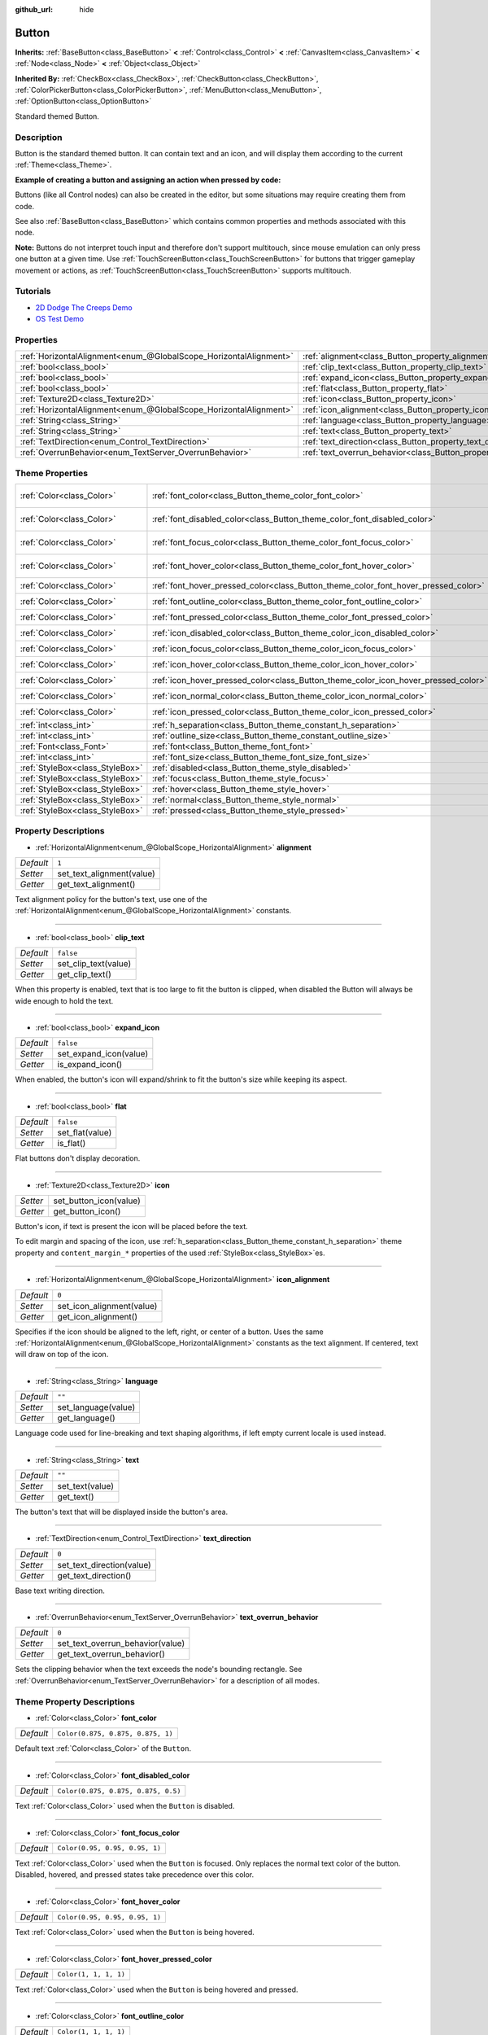 :github_url: hide

.. Generated automatically by doc/tools/make_rst.py in Godot's source tree.
.. DO NOT EDIT THIS FILE, but the Button.xml source instead.
.. The source is found in doc/classes or modules/<name>/doc_classes.

.. _class_Button:

Button
======

**Inherits:** :ref:`BaseButton<class_BaseButton>` **<** :ref:`Control<class_Control>` **<** :ref:`CanvasItem<class_CanvasItem>` **<** :ref:`Node<class_Node>` **<** :ref:`Object<class_Object>`

**Inherited By:** :ref:`CheckBox<class_CheckBox>`, :ref:`CheckButton<class_CheckButton>`, :ref:`ColorPickerButton<class_ColorPickerButton>`, :ref:`MenuButton<class_MenuButton>`, :ref:`OptionButton<class_OptionButton>`

Standard themed Button.

Description
-----------

Button is the standard themed button. It can contain text and an icon, and will display them according to the current :ref:`Theme<class_Theme>`.

\ **Example of creating a button and assigning an action when pressed by code:**\ 


.. tabs::

 .. code-tab:: gdscript

    func _ready():
        var button = Button.new()
        button.text = "Click me"
        button.connect("pressed", self, "_button_pressed")
        add_child(button)
    
    func _button_pressed():
        print("Hello world!")

 .. code-tab:: csharp

    public override void _Ready()
    {
        var button = new Button();
        button.Text = "Click me";
        button.Connect("pressed", this, nameof(ButtonPressed));
        AddChild(button);
    }
    
    private void ButtonPressed()
    {
        GD.Print("Hello world!");
    }



Buttons (like all Control nodes) can also be created in the editor, but some situations may require creating them from code.

See also :ref:`BaseButton<class_BaseButton>` which contains common properties and methods associated with this node.

\ **Note:** Buttons do not interpret touch input and therefore don't support multitouch, since mouse emulation can only press one button at a given time. Use :ref:`TouchScreenButton<class_TouchScreenButton>` for buttons that trigger gameplay movement or actions, as :ref:`TouchScreenButton<class_TouchScreenButton>` supports multitouch.

Tutorials
---------

- `2D Dodge The Creeps Demo <https://godotengine.org/asset-library/asset/515>`__

- `OS Test Demo <https://godotengine.org/asset-library/asset/677>`__

Properties
----------

+-------------------------------------------------------------------+---------------------------------------------------------------------------+-----------+
| :ref:`HorizontalAlignment<enum_@GlobalScope_HorizontalAlignment>` | :ref:`alignment<class_Button_property_alignment>`                         | ``1``     |
+-------------------------------------------------------------------+---------------------------------------------------------------------------+-----------+
| :ref:`bool<class_bool>`                                           | :ref:`clip_text<class_Button_property_clip_text>`                         | ``false`` |
+-------------------------------------------------------------------+---------------------------------------------------------------------------+-----------+
| :ref:`bool<class_bool>`                                           | :ref:`expand_icon<class_Button_property_expand_icon>`                     | ``false`` |
+-------------------------------------------------------------------+---------------------------------------------------------------------------+-----------+
| :ref:`bool<class_bool>`                                           | :ref:`flat<class_Button_property_flat>`                                   | ``false`` |
+-------------------------------------------------------------------+---------------------------------------------------------------------------+-----------+
| :ref:`Texture2D<class_Texture2D>`                                 | :ref:`icon<class_Button_property_icon>`                                   |           |
+-------------------------------------------------------------------+---------------------------------------------------------------------------+-----------+
| :ref:`HorizontalAlignment<enum_@GlobalScope_HorizontalAlignment>` | :ref:`icon_alignment<class_Button_property_icon_alignment>`               | ``0``     |
+-------------------------------------------------------------------+---------------------------------------------------------------------------+-----------+
| :ref:`String<class_String>`                                       | :ref:`language<class_Button_property_language>`                           | ``""``    |
+-------------------------------------------------------------------+---------------------------------------------------------------------------+-----------+
| :ref:`String<class_String>`                                       | :ref:`text<class_Button_property_text>`                                   | ``""``    |
+-------------------------------------------------------------------+---------------------------------------------------------------------------+-----------+
| :ref:`TextDirection<enum_Control_TextDirection>`                  | :ref:`text_direction<class_Button_property_text_direction>`               | ``0``     |
+-------------------------------------------------------------------+---------------------------------------------------------------------------+-----------+
| :ref:`OverrunBehavior<enum_TextServer_OverrunBehavior>`           | :ref:`text_overrun_behavior<class_Button_property_text_overrun_behavior>` | ``0``     |
+-------------------------------------------------------------------+---------------------------------------------------------------------------+-----------+

Theme Properties
----------------

+---------------------------------+------------------------------------------------------------------------------------+-------------------------------------+
| :ref:`Color<class_Color>`       | :ref:`font_color<class_Button_theme_color_font_color>`                             | ``Color(0.875, 0.875, 0.875, 1)``   |
+---------------------------------+------------------------------------------------------------------------------------+-------------------------------------+
| :ref:`Color<class_Color>`       | :ref:`font_disabled_color<class_Button_theme_color_font_disabled_color>`           | ``Color(0.875, 0.875, 0.875, 0.5)`` |
+---------------------------------+------------------------------------------------------------------------------------+-------------------------------------+
| :ref:`Color<class_Color>`       | :ref:`font_focus_color<class_Button_theme_color_font_focus_color>`                 | ``Color(0.95, 0.95, 0.95, 1)``      |
+---------------------------------+------------------------------------------------------------------------------------+-------------------------------------+
| :ref:`Color<class_Color>`       | :ref:`font_hover_color<class_Button_theme_color_font_hover_color>`                 | ``Color(0.95, 0.95, 0.95, 1)``      |
+---------------------------------+------------------------------------------------------------------------------------+-------------------------------------+
| :ref:`Color<class_Color>`       | :ref:`font_hover_pressed_color<class_Button_theme_color_font_hover_pressed_color>` | ``Color(1, 1, 1, 1)``               |
+---------------------------------+------------------------------------------------------------------------------------+-------------------------------------+
| :ref:`Color<class_Color>`       | :ref:`font_outline_color<class_Button_theme_color_font_outline_color>`             | ``Color(1, 1, 1, 1)``               |
+---------------------------------+------------------------------------------------------------------------------------+-------------------------------------+
| :ref:`Color<class_Color>`       | :ref:`font_pressed_color<class_Button_theme_color_font_pressed_color>`             | ``Color(1, 1, 1, 1)``               |
+---------------------------------+------------------------------------------------------------------------------------+-------------------------------------+
| :ref:`Color<class_Color>`       | :ref:`icon_disabled_color<class_Button_theme_color_icon_disabled_color>`           | ``Color(1, 1, 1, 0.4)``             |
+---------------------------------+------------------------------------------------------------------------------------+-------------------------------------+
| :ref:`Color<class_Color>`       | :ref:`icon_focus_color<class_Button_theme_color_icon_focus_color>`                 | ``Color(1, 1, 1, 1)``               |
+---------------------------------+------------------------------------------------------------------------------------+-------------------------------------+
| :ref:`Color<class_Color>`       | :ref:`icon_hover_color<class_Button_theme_color_icon_hover_color>`                 | ``Color(1, 1, 1, 1)``               |
+---------------------------------+------------------------------------------------------------------------------------+-------------------------------------+
| :ref:`Color<class_Color>`       | :ref:`icon_hover_pressed_color<class_Button_theme_color_icon_hover_pressed_color>` | ``Color(1, 1, 1, 1)``               |
+---------------------------------+------------------------------------------------------------------------------------+-------------------------------------+
| :ref:`Color<class_Color>`       | :ref:`icon_normal_color<class_Button_theme_color_icon_normal_color>`               | ``Color(1, 1, 1, 1)``               |
+---------------------------------+------------------------------------------------------------------------------------+-------------------------------------+
| :ref:`Color<class_Color>`       | :ref:`icon_pressed_color<class_Button_theme_color_icon_pressed_color>`             | ``Color(1, 1, 1, 1)``               |
+---------------------------------+------------------------------------------------------------------------------------+-------------------------------------+
| :ref:`int<class_int>`           | :ref:`h_separation<class_Button_theme_constant_h_separation>`                      | ``2``                               |
+---------------------------------+------------------------------------------------------------------------------------+-------------------------------------+
| :ref:`int<class_int>`           | :ref:`outline_size<class_Button_theme_constant_outline_size>`                      | ``0``                               |
+---------------------------------+------------------------------------------------------------------------------------+-------------------------------------+
| :ref:`Font<class_Font>`         | :ref:`font<class_Button_theme_font_font>`                                          |                                     |
+---------------------------------+------------------------------------------------------------------------------------+-------------------------------------+
| :ref:`int<class_int>`           | :ref:`font_size<class_Button_theme_font_size_font_size>`                           |                                     |
+---------------------------------+------------------------------------------------------------------------------------+-------------------------------------+
| :ref:`StyleBox<class_StyleBox>` | :ref:`disabled<class_Button_theme_style_disabled>`                                 |                                     |
+---------------------------------+------------------------------------------------------------------------------------+-------------------------------------+
| :ref:`StyleBox<class_StyleBox>` | :ref:`focus<class_Button_theme_style_focus>`                                       |                                     |
+---------------------------------+------------------------------------------------------------------------------------+-------------------------------------+
| :ref:`StyleBox<class_StyleBox>` | :ref:`hover<class_Button_theme_style_hover>`                                       |                                     |
+---------------------------------+------------------------------------------------------------------------------------+-------------------------------------+
| :ref:`StyleBox<class_StyleBox>` | :ref:`normal<class_Button_theme_style_normal>`                                     |                                     |
+---------------------------------+------------------------------------------------------------------------------------+-------------------------------------+
| :ref:`StyleBox<class_StyleBox>` | :ref:`pressed<class_Button_theme_style_pressed>`                                   |                                     |
+---------------------------------+------------------------------------------------------------------------------------+-------------------------------------+

Property Descriptions
---------------------

.. _class_Button_property_alignment:

- :ref:`HorizontalAlignment<enum_@GlobalScope_HorizontalAlignment>` **alignment**

+-----------+---------------------------+
| *Default* | ``1``                     |
+-----------+---------------------------+
| *Setter*  | set_text_alignment(value) |
+-----------+---------------------------+
| *Getter*  | get_text_alignment()      |
+-----------+---------------------------+

Text alignment policy for the button's text, use one of the :ref:`HorizontalAlignment<enum_@GlobalScope_HorizontalAlignment>` constants.

----

.. _class_Button_property_clip_text:

- :ref:`bool<class_bool>` **clip_text**

+-----------+----------------------+
| *Default* | ``false``            |
+-----------+----------------------+
| *Setter*  | set_clip_text(value) |
+-----------+----------------------+
| *Getter*  | get_clip_text()      |
+-----------+----------------------+

When this property is enabled, text that is too large to fit the button is clipped, when disabled the Button will always be wide enough to hold the text.

----

.. _class_Button_property_expand_icon:

- :ref:`bool<class_bool>` **expand_icon**

+-----------+------------------------+
| *Default* | ``false``              |
+-----------+------------------------+
| *Setter*  | set_expand_icon(value) |
+-----------+------------------------+
| *Getter*  | is_expand_icon()       |
+-----------+------------------------+

When enabled, the button's icon will expand/shrink to fit the button's size while keeping its aspect.

----

.. _class_Button_property_flat:

- :ref:`bool<class_bool>` **flat**

+-----------+-----------------+
| *Default* | ``false``       |
+-----------+-----------------+
| *Setter*  | set_flat(value) |
+-----------+-----------------+
| *Getter*  | is_flat()       |
+-----------+-----------------+

Flat buttons don't display decoration.

----

.. _class_Button_property_icon:

- :ref:`Texture2D<class_Texture2D>` **icon**

+----------+------------------------+
| *Setter* | set_button_icon(value) |
+----------+------------------------+
| *Getter* | get_button_icon()      |
+----------+------------------------+

Button's icon, if text is present the icon will be placed before the text.

To edit margin and spacing of the icon, use :ref:`h_separation<class_Button_theme_constant_h_separation>` theme property and ``content_margin_*`` properties of the used :ref:`StyleBox<class_StyleBox>`\ es.

----

.. _class_Button_property_icon_alignment:

- :ref:`HorizontalAlignment<enum_@GlobalScope_HorizontalAlignment>` **icon_alignment**

+-----------+---------------------------+
| *Default* | ``0``                     |
+-----------+---------------------------+
| *Setter*  | set_icon_alignment(value) |
+-----------+---------------------------+
| *Getter*  | get_icon_alignment()      |
+-----------+---------------------------+

Specifies if the icon should be aligned to the left, right, or center of a button. Uses the same :ref:`HorizontalAlignment<enum_@GlobalScope_HorizontalAlignment>` constants as the text alignment. If centered, text will draw on top of the icon.

----

.. _class_Button_property_language:

- :ref:`String<class_String>` **language**

+-----------+---------------------+
| *Default* | ``""``              |
+-----------+---------------------+
| *Setter*  | set_language(value) |
+-----------+---------------------+
| *Getter*  | get_language()      |
+-----------+---------------------+

Language code used for line-breaking and text shaping algorithms, if left empty current locale is used instead.

----

.. _class_Button_property_text:

- :ref:`String<class_String>` **text**

+-----------+-----------------+
| *Default* | ``""``          |
+-----------+-----------------+
| *Setter*  | set_text(value) |
+-----------+-----------------+
| *Getter*  | get_text()      |
+-----------+-----------------+

The button's text that will be displayed inside the button's area.

----

.. _class_Button_property_text_direction:

- :ref:`TextDirection<enum_Control_TextDirection>` **text_direction**

+-----------+---------------------------+
| *Default* | ``0``                     |
+-----------+---------------------------+
| *Setter*  | set_text_direction(value) |
+-----------+---------------------------+
| *Getter*  | get_text_direction()      |
+-----------+---------------------------+

Base text writing direction.

----

.. _class_Button_property_text_overrun_behavior:

- :ref:`OverrunBehavior<enum_TextServer_OverrunBehavior>` **text_overrun_behavior**

+-----------+----------------------------------+
| *Default* | ``0``                            |
+-----------+----------------------------------+
| *Setter*  | set_text_overrun_behavior(value) |
+-----------+----------------------------------+
| *Getter*  | get_text_overrun_behavior()      |
+-----------+----------------------------------+

Sets the clipping behavior when the text exceeds the node's bounding rectangle. See :ref:`OverrunBehavior<enum_TextServer_OverrunBehavior>` for a description of all modes.

Theme Property Descriptions
---------------------------

.. _class_Button_theme_color_font_color:

- :ref:`Color<class_Color>` **font_color**

+-----------+-----------------------------------+
| *Default* | ``Color(0.875, 0.875, 0.875, 1)`` |
+-----------+-----------------------------------+

Default text :ref:`Color<class_Color>` of the ``Button``.

----

.. _class_Button_theme_color_font_disabled_color:

- :ref:`Color<class_Color>` **font_disabled_color**

+-----------+-------------------------------------+
| *Default* | ``Color(0.875, 0.875, 0.875, 0.5)`` |
+-----------+-------------------------------------+

Text :ref:`Color<class_Color>` used when the ``Button`` is disabled.

----

.. _class_Button_theme_color_font_focus_color:

- :ref:`Color<class_Color>` **font_focus_color**

+-----------+--------------------------------+
| *Default* | ``Color(0.95, 0.95, 0.95, 1)`` |
+-----------+--------------------------------+

Text :ref:`Color<class_Color>` used when the ``Button`` is focused. Only replaces the normal text color of the button. Disabled, hovered, and pressed states take precedence over this color.

----

.. _class_Button_theme_color_font_hover_color:

- :ref:`Color<class_Color>` **font_hover_color**

+-----------+--------------------------------+
| *Default* | ``Color(0.95, 0.95, 0.95, 1)`` |
+-----------+--------------------------------+

Text :ref:`Color<class_Color>` used when the ``Button`` is being hovered.

----

.. _class_Button_theme_color_font_hover_pressed_color:

- :ref:`Color<class_Color>` **font_hover_pressed_color**

+-----------+-----------------------+
| *Default* | ``Color(1, 1, 1, 1)`` |
+-----------+-----------------------+

Text :ref:`Color<class_Color>` used when the ``Button`` is being hovered and pressed.

----

.. _class_Button_theme_color_font_outline_color:

- :ref:`Color<class_Color>` **font_outline_color**

+-----------+-----------------------+
| *Default* | ``Color(1, 1, 1, 1)`` |
+-----------+-----------------------+

The tint of text outline of the ``Button``.

----

.. _class_Button_theme_color_font_pressed_color:

- :ref:`Color<class_Color>` **font_pressed_color**

+-----------+-----------------------+
| *Default* | ``Color(1, 1, 1, 1)`` |
+-----------+-----------------------+

Text :ref:`Color<class_Color>` used when the ``Button`` is being pressed.

----

.. _class_Button_theme_color_icon_disabled_color:

- :ref:`Color<class_Color>` **icon_disabled_color**

+-----------+-------------------------+
| *Default* | ``Color(1, 1, 1, 0.4)`` |
+-----------+-------------------------+

Icon modulate :ref:`Color<class_Color>` used when the ``Button`` is disabled.

----

.. _class_Button_theme_color_icon_focus_color:

- :ref:`Color<class_Color>` **icon_focus_color**

+-----------+-----------------------+
| *Default* | ``Color(1, 1, 1, 1)`` |
+-----------+-----------------------+

Icon modulate :ref:`Color<class_Color>` used when the ``Button`` is focused. Only replaces the normal modulate color of the button. Disabled, hovered, and pressed states take precedence over this color.

----

.. _class_Button_theme_color_icon_hover_color:

- :ref:`Color<class_Color>` **icon_hover_color**

+-----------+-----------------------+
| *Default* | ``Color(1, 1, 1, 1)`` |
+-----------+-----------------------+

Icon modulate :ref:`Color<class_Color>` used when the ``Button`` is being hovered.

----

.. _class_Button_theme_color_icon_hover_pressed_color:

- :ref:`Color<class_Color>` **icon_hover_pressed_color**

+-----------+-----------------------+
| *Default* | ``Color(1, 1, 1, 1)`` |
+-----------+-----------------------+

Icon modulate :ref:`Color<class_Color>` used when the ``Button`` is being hovered and pressed.

----

.. _class_Button_theme_color_icon_normal_color:

- :ref:`Color<class_Color>` **icon_normal_color**

+-----------+-----------------------+
| *Default* | ``Color(1, 1, 1, 1)`` |
+-----------+-----------------------+

Default icon modulate :ref:`Color<class_Color>` of the ``Button``.

----

.. _class_Button_theme_color_icon_pressed_color:

- :ref:`Color<class_Color>` **icon_pressed_color**

+-----------+-----------------------+
| *Default* | ``Color(1, 1, 1, 1)`` |
+-----------+-----------------------+

Icon modulate :ref:`Color<class_Color>` used when the ``Button`` is being pressed.

----

.. _class_Button_theme_constant_h_separation:

- :ref:`int<class_int>` **h_separation**

+-----------+-------+
| *Default* | ``2`` |
+-----------+-------+

The horizontal space between ``Button``'s icon and text.

----

.. _class_Button_theme_constant_outline_size:

- :ref:`int<class_int>` **outline_size**

+-----------+-------+
| *Default* | ``0`` |
+-----------+-------+

The size of the text outline.

----

.. _class_Button_theme_font_font:

- :ref:`Font<class_Font>` **font**

:ref:`Font<class_Font>` of the ``Button``'s text.

----

.. _class_Button_theme_font_size_font_size:

- :ref:`int<class_int>` **font_size**

Font size of the ``Button``'s text.

----

.. _class_Button_theme_style_disabled:

- :ref:`StyleBox<class_StyleBox>` **disabled**

:ref:`StyleBox<class_StyleBox>` used when the ``Button`` is disabled.

----

.. _class_Button_theme_style_focus:

- :ref:`StyleBox<class_StyleBox>` **focus**

:ref:`StyleBox<class_StyleBox>` used when the ``Button`` is focused. The ``focus`` :ref:`StyleBox<class_StyleBox>` is displayed *over* the base :ref:`StyleBox<class_StyleBox>`, so a partially transparent :ref:`StyleBox<class_StyleBox>` should be used to ensure the base :ref:`StyleBox<class_StyleBox>` remains visible. A :ref:`StyleBox<class_StyleBox>` that represents an outline or an underline works well for this purpose. To disable the focus visual effect, assign a :ref:`StyleBoxEmpty<class_StyleBoxEmpty>` resource. Note that disabling the focus visual effect will harm keyboard/controller navigation usability, so this is not recommended for accessibility reasons.

----

.. _class_Button_theme_style_hover:

- :ref:`StyleBox<class_StyleBox>` **hover**

:ref:`StyleBox<class_StyleBox>` used when the ``Button`` is being hovered.

----

.. _class_Button_theme_style_normal:

- :ref:`StyleBox<class_StyleBox>` **normal**

Default :ref:`StyleBox<class_StyleBox>` for the ``Button``.

----

.. _class_Button_theme_style_pressed:

- :ref:`StyleBox<class_StyleBox>` **pressed**

:ref:`StyleBox<class_StyleBox>` used when the ``Button`` is being pressed.

.. |virtual| replace:: :abbr:`virtual (This method should typically be overridden by the user to have any effect.)`
.. |const| replace:: :abbr:`const (This method has no side effects. It doesn't modify any of the instance's member variables.)`
.. |vararg| replace:: :abbr:`vararg (This method accepts any number of arguments after the ones described here.)`
.. |constructor| replace:: :abbr:`constructor (This method is used to construct a type.)`
.. |static| replace:: :abbr:`static (This method doesn't need an instance to be called, so it can be called directly using the class name.)`
.. |operator| replace:: :abbr:`operator (This method describes a valid operator to use with this type as left-hand operand.)`
